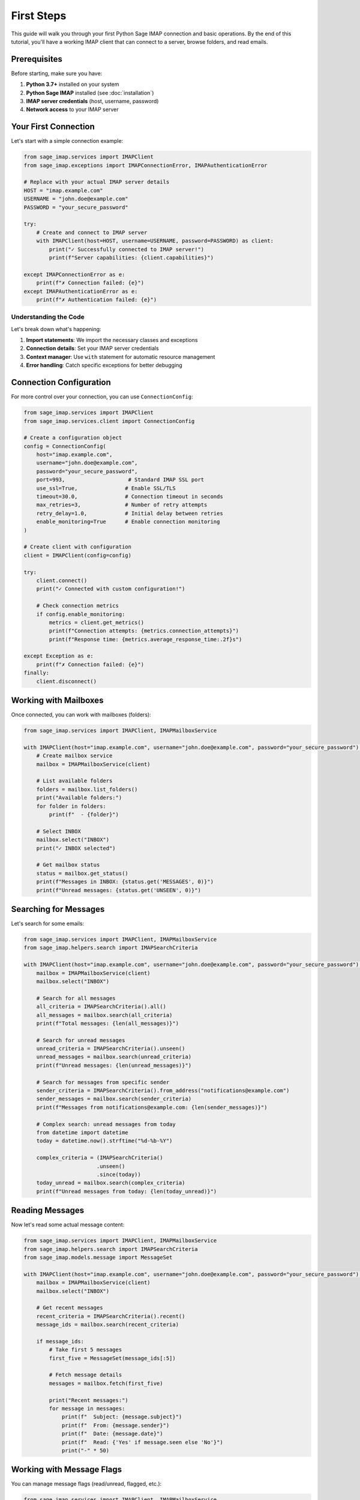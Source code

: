 .. _first_steps:

First Steps
===========

This guide will walk you through your first Python Sage IMAP connection and basic operations. By the end of this tutorial, you'll have a working IMAP client that can connect to a server, browse folders, and read emails.

Prerequisites
-------------

Before starting, make sure you have:

1. **Python 3.7+** installed on your system
2. **Python Sage IMAP** installed (see :doc:`installation`)
3. **IMAP server credentials** (host, username, password)
4. **Network access** to your IMAP server

Your First Connection
---------------------

Let's start with a simple connection example:

.. code-block:: python

   from sage_imap.services import IMAPClient
   from sage_imap.exceptions import IMAPConnectionError, IMAPAuthenticationError
   
   # Replace with your actual IMAP server details
   HOST = "imap.example.com"
   USERNAME = "john.doe@example.com"
   PASSWORD = "your_secure_password"
   
   try:
       # Create and connect to IMAP server
       with IMAPClient(host=HOST, username=USERNAME, password=PASSWORD) as client:
           print("✓ Successfully connected to IMAP server!")
           print(f"Server capabilities: {client.capabilities}")
           
   except IMAPConnectionError as e:
       print(f"✗ Connection failed: {e}")
   except IMAPAuthenticationError as e:
       print(f"✗ Authentication failed: {e}")

Understanding the Code
~~~~~~~~~~~~~~~~~~~~~~

Let's break down what's happening:

1. **Import statements**: We import the necessary classes and exceptions
2. **Connection details**: Set your IMAP server credentials
3. **Context manager**: Use ``with`` statement for automatic resource management
4. **Error handling**: Catch specific exceptions for better debugging

Connection Configuration
------------------------

For more control over your connection, you can use ``ConnectionConfig``:

.. code-block:: python

   from sage_imap.services import IMAPClient
   from sage_imap.services.client import ConnectionConfig
   
   # Create a configuration object
   config = ConnectionConfig(
       host="imap.example.com",
       username="john.doe@example.com",
       password="your_secure_password",
       port=993,                    # Standard IMAP SSL port
       use_ssl=True,               # Enable SSL/TLS
       timeout=30.0,               # Connection timeout in seconds
       max_retries=3,              # Number of retry attempts
       retry_delay=1.0,            # Initial delay between retries
       enable_monitoring=True      # Enable connection monitoring
   )
   
   # Create client with configuration
   client = IMAPClient(config=config)
   
   try:
       client.connect()
       print("✓ Connected with custom configuration!")
       
       # Check connection metrics
       if config.enable_monitoring:
           metrics = client.get_metrics()
           print(f"Connection attempts: {metrics.connection_attempts}")
           print(f"Response time: {metrics.average_response_time:.2f}s")
           
   except Exception as e:
       print(f"✗ Connection failed: {e}")
   finally:
       client.disconnect()

Working with Mailboxes
-----------------------

Once connected, you can work with mailboxes (folders):

.. code-block:: python

   from sage_imap.services import IMAPClient, IMAPMailboxService
   
   with IMAPClient(host="imap.example.com", username="john.doe@example.com", password="your_secure_password") as client:
       # Create mailbox service
       mailbox = IMAPMailboxService(client)
       
       # List available folders
       folders = mailbox.list_folders()
       print("Available folders:")
       for folder in folders:
           print(f"  - {folder}")
       
       # Select INBOX
       mailbox.select("INBOX")
       print("✓ INBOX selected")
       
       # Get mailbox status
       status = mailbox.get_status()
       print(f"Messages in INBOX: {status.get('MESSAGES', 0)}")
       print(f"Unread messages: {status.get('UNSEEN', 0)}")

Searching for Messages
----------------------

Let's search for some emails:

.. code-block:: python

   from sage_imap.services import IMAPClient, IMAPMailboxService
   from sage_imap.helpers.search import IMAPSearchCriteria
   
   with IMAPClient(host="imap.example.com", username="john.doe@example.com", password="your_secure_password") as client:
       mailbox = IMAPMailboxService(client)
       mailbox.select("INBOX")
       
       # Search for all messages
       all_criteria = IMAPSearchCriteria().all()
       all_messages = mailbox.search(all_criteria)
       print(f"Total messages: {len(all_messages)}")
       
       # Search for unread messages
       unread_criteria = IMAPSearchCriteria().unseen()
       unread_messages = mailbox.search(unread_criteria)
       print(f"Unread messages: {len(unread_messages)}")
       
       # Search for messages from specific sender
       sender_criteria = IMAPSearchCriteria().from_address("notifications@example.com")
       sender_messages = mailbox.search(sender_criteria)
       print(f"Messages from notifications@example.com: {len(sender_messages)}")
       
       # Complex search: unread messages from today
       from datetime import datetime
       today = datetime.now().strftime("%d-%b-%Y")
       
       complex_criteria = (IMAPSearchCriteria()
                          .unseen()
                          .since(today))
       today_unread = mailbox.search(complex_criteria)
       print(f"Unread messages from today: {len(today_unread)}")

Reading Messages
----------------

Now let's read some actual message content:

.. code-block:: python

   from sage_imap.services import IMAPClient, IMAPMailboxService
   from sage_imap.helpers.search import IMAPSearchCriteria
   from sage_imap.models.message import MessageSet
   
   with IMAPClient(host="imap.example.com", username="john.doe@example.com", password="your_secure_password") as client:
       mailbox = IMAPMailboxService(client)
       mailbox.select("INBOX")
       
       # Get recent messages
       recent_criteria = IMAPSearchCriteria().recent()
       message_ids = mailbox.search(recent_criteria)
       
       if message_ids:
           # Take first 5 messages
           first_five = MessageSet(message_ids[:5])
           
           # Fetch message details
           messages = mailbox.fetch(first_five)
           
           print("Recent messages:")
           for message in messages:
               print(f"  Subject: {message.subject}")
               print(f"  From: {message.sender}")
               print(f"  Date: {message.date}")
               print(f"  Read: {'Yes' if message.seen else 'No'}")
               print("-" * 50)

Working with Message Flags
---------------------------

You can manage message flags (read/unread, flagged, etc.):

.. code-block:: python

   from sage_imap.services import IMAPClient, IMAPMailboxService
   from sage_imap.helpers.search import IMAPSearchCriteria
   from sage_imap.helpers.enums import MessageFlags
   from sage_imap.models.message import MessageSet
   
   with IMAPClient(host="imap.example.com", username="john.doe@example.com", password="your_secure_password") as client:
       mailbox = IMAPMailboxService(client)
       mailbox.select("INBOX")
       
       # Find unread messages
       unread_criteria = IMAPSearchCriteria().unseen()
       unread_ids = mailbox.search(unread_criteria)
       
       if unread_ids:
           # Take first message
           first_message = MessageSet([unread_ids[0]])
           
           # Mark as read
           mailbox.set_flags(first_message, [MessageFlags.SEEN])
           print("✓ Message marked as read")
           
           # Add important flag
           mailbox.set_flags(first_message, [MessageFlags.FLAGGED])
           print("✓ Message marked as important")
           
           # Remove important flag
           mailbox.unset_flags(first_message, [MessageFlags.FLAGGED])
           print("✓ Important flag removed")

Error Handling Best Practices
------------------------------

Always include proper error handling:

.. code-block:: python

   from sage_imap.services import IMAPClient, IMAPMailboxService
   from sage_imap.exceptions import (
       IMAPConnectionError,
       IMAPAuthenticationError,
       IMAPSearchError,
       IMAPMessageError
   )
   
   def safe_imap_operation():
       try:
           with IMAPClient(host="imap.example.com", username="john.doe@example.com", password="your_secure_password") as client:
               mailbox = IMAPMailboxService(client)
               mailbox.select("INBOX")
               
               # Your operations here
               messages = mailbox.search(IMAPSearchCriteria().all())
               print(f"Found {len(messages)} messages")
               
       except IMAPConnectionError as e:
           print(f"Connection error: {e}")
           print("Check your network connection and server details")
           
       except IMAPAuthenticationError as e:
           print(f"Authentication error: {e}")
           print("Check your username and password")
           
       except IMAPSearchError as e:
           print(f"Search error: {e}")
           print("Check your search criteria")
           
       except IMAPMessageError as e:
           print(f"Message operation error: {e}")
           
       except Exception as e:
           print(f"Unexpected error: {e}")
   
   # Call the function
   safe_imap_operation()

Common Configuration Examples
-----------------------------

Gmail Configuration
~~~~~~~~~~~~~~~~~~~

.. code-block:: python

   from sage_imap.services import IMAPClient
   
   # Gmail requires app-specific password
   gmail_client = IMAPClient(
       host="imap.gmail.com",
       username="your_email@gmail.com",
       password="your_app_specific_password",  # Not your regular password!
       port=993,
       use_ssl=True
   )

Outlook/Office 365 Configuration
~~~~~~~~~~~~~~~~~~~~~~~~~~~~~~~~

.. code-block:: python

   from sage_imap.services import IMAPClient
   
   outlook_client = IMAPClient(
       host="outlook.office365.com",
       username="your_email@outlook.com",
       password="your_password",
       port=993,
       use_ssl=True
   )

Custom Server Configuration
~~~~~~~~~~~~~~~~~~~~~~~~~~~

.. code-block:: python

   from sage_imap.services import IMAPClient
   
   custom_client = IMAPClient(
       host="mail.yourcompany.com",
       username="your_username",
       password="your_password",
       port=993,                    # Or 143 for non-SSL
       use_ssl=True,               # False for non-SSL
       timeout=60.0,               # Longer timeout for slow servers
       max_retries=5               # More retries for unstable connections
   )

Next Steps
----------

Congratulations! You've successfully:

- ✅ Connected to an IMAP server
- ✅ Listed mailbox folders
- ✅ Searched for messages
- ✅ Read message content
- ✅ Managed message flags
- ✅ Implemented error handling

Ready to learn more? Here's what to explore next:

**Core Concepts**:
   - :doc:`terminologies` - Understanding IMAP terminology
   - :doc:`features` - Complete feature overview
   - :doc:`search` - Advanced search capabilities

**Advanced Topics**:
   - :doc:`message_set` - Working with message collections
   - :doc:`headers` - Email header manipulation
   - :doc:`best_practices` - Production best practices

**Reference**:
   - :doc:`../faq` - Frequently asked questions
   - :doc:`../troubleshooting` - Common issues and solutions

Tips for Success
-----------------

1. **Start Simple**: Begin with basic operations before moving to complex ones
2. **Use Context Managers**: Always use ``with`` statements for automatic cleanup
3. **Handle Errors**: Include proper exception handling in your code
4. **Monitor Performance**: Enable monitoring for production applications
5. **Test Thoroughly**: Test with your specific IMAP server configuration
6. **Read Documentation**: Explore the comprehensive documentation for advanced features

**Happy coding with Python Sage IMAP!** 🚀 